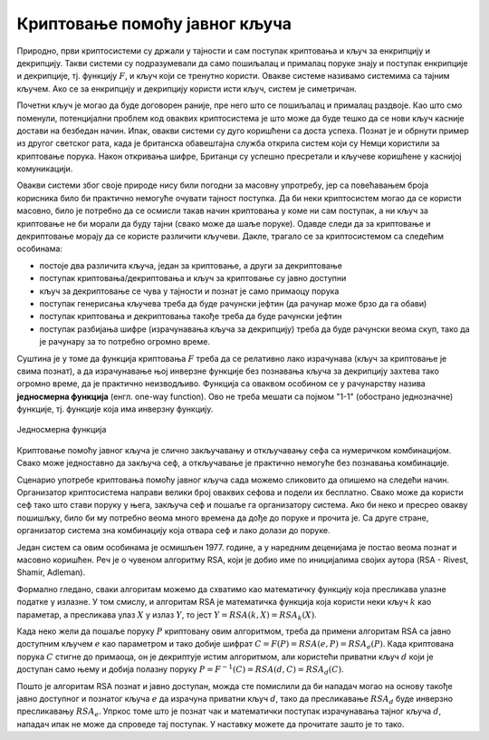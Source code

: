 Криптовање помоћу јавног кључа
==============================

Природно, први криптосистеми су држали у тајности и сам поступак криптовања и кључ за енкрипцију и 
декрипцију. Такви системи су подразумевали да само пошиљалац и прималац поруке знају и поступак 
енкрипције и декрипције, тј. функцију :math:`F`, и кључ који се тренутно користи. Овакве системе 
називамо системима са тајним кључем. Ако се за енкрипцију и декрипцију користи исти кључ, систем 
је симетричан.

Почетни кључ је могао да буде договорен раније, пре него што се пошиљалац и прималац раздвоје. Као 
што смо поменули, потенцијални проблем код оваквих криптосистема је што може да буде тешко да се 
нови кључ касније достави на безбедан начин. Ипак, овакви системи су дуго коришћени са доста успеха.
Познат је и обрнути пример из другог светског рата, када је британска обавештајна служба открила 
систем који су Немци користили за криптовање порука. Након откривања шифре, Британци су успешно 
пресретали и кључеве коришћене у каснијој комуникацији.

Овакви системи због своје природе нису били погодни за масовну упротребу, јер са повећавањем броја 
корисника било би практично немогуће очувати тајност поступка. Да би неки криптосистем могао да се 
користи масовно, било је потребно да се осмисли такав начин криптовања у коме ни сам поступак, а ни 
кључ за криптовање не би морали да буду тајни (свако може да шаље поруке). Одавде следи да за 
криптовање и декриптовање морају да се користе различити кључеви. Дакле, трагало се за криптосистемом 
са следећим особинама:

- постоје два различита кључа, један за криптовање, а други за декриптовање
- поступак криптовања/декриптовања и кључ за криптовање су јавно доступни
- кључ за декриптовање се чува у тајности и познат је само примаоцу порука
- поступак генерисања кључева треба да буде рачунски јефтин (да рачунар може брзо да га обави)
- поступак криптовања и декриптовања такође треба да буде рачунски јефтин
- поступак разбијања шифре (израчунавања кључа за декрипцију) треба да буде рачунски веома скуп, 
  тако да је рачунару за то потребно огромно време.

Суштина је у томе да функција криптовања :math:`F` треба да се релативно лако израчунава (кључ за 
криптовање је свима познат), а да израчунавање њој инверзне функције без познавања кључа за декрипцију 
захтева тако огромно време, да је практично неизводљиво. Функција са оваквом особином се у рачунарству 
назива **једносмерна функција** (енгл. one-way function). Ово не треба мешати са појмом "1-1" (обострано 
једнозначне) функције, тј. функције која има инверзну функцију.

.. figure:: ../../_images/jednosmerna_funkcija.png
    :width: 600px
    :align: center
    
    Једносмерна функција


Криптовање помоћу јавног кључа је слично закључавању и откључавању сефа са нумеричком комбинацијом. 
Свако може једноставно да закључа сеф, а откључавање је практично немогуће без познавања комбинације.

Сценарио употребе криптовања помоћу јавног кључа сада можемо сликовито да опишемо на следећи начин. 
Организатор криптосистема направи велики број оваквих сефова и подели их бесплатно. Свако може да 
користи сеф тако што стави поруку у њега, закључа сеф и пошаље га организатору система. Ако би неко 
и пресрео овакву пошишљку, било би му потребно веома много времена да дође до поруке и прочита је. 
Са друге стране, организатор система зна комбинацију која отвара сеф и лако долази до поруке.

.. image:: ../../_images/sef.png
    :align: center

Један систем са овим особинама је осмишљен 1977. године, а у наредним деценијама је постао веома 
познат и масовно коришћен. Реч је о чувеном алгоритму RSA, који је добио име по иницијалима својих 
аутора (RSA - Rivest, Shamir, Adleman).

Формално гледано, сваки алгоритам можемо да схватимо као математичку функцију која пресликава улазне 
податке у излазне. У том смислу, и алгоритам RSA је математичка функција која користи неки кључ :math:`k` 
као параметар, а пресликава улаз :math:`X` у излаз :math:`Y`, то јест :math:`Y = RSA(k, X) = RSA_k(X)`.

Када неко жели да пошаље поруку :math:`P` криптовану овим алгоритмом, треба да примени алгоритам RSA 
са јавно доступним кључем :math:`e` као параметром и тако добије шифрат :math:`C=F(P)=RSA(e, P)=RSA_e(P)`. 
Када криптована порука :math:`C` стигне до примаоца, он је декриптује истим алгоритмом, али користећи 
приватни кључ :math:`d` који је доступан само њему и добија полазну поруку 
:math:`P=F^{-1}(C)=RSA(d, C)=RSA_d(C)`.

Пошто је алгоритам RSA познат и јавно доступан, можда сте помислили да би нападач могао на основу 
такође јавно доступног и познатог кључа :math:`e` да израчуна приватни кључ :math:`d`, тако 
да пресликавање :math:`RSA_d` буде инверзно пресликавању :math:`RSA_e`. Упркос томе што је познат 
чак и математички поступак израчунавања тајног кључа :math:`d`, нападач ипак не може да спроведе тај 
поступак. У наставку можете да прочитате зашто је то тако.
